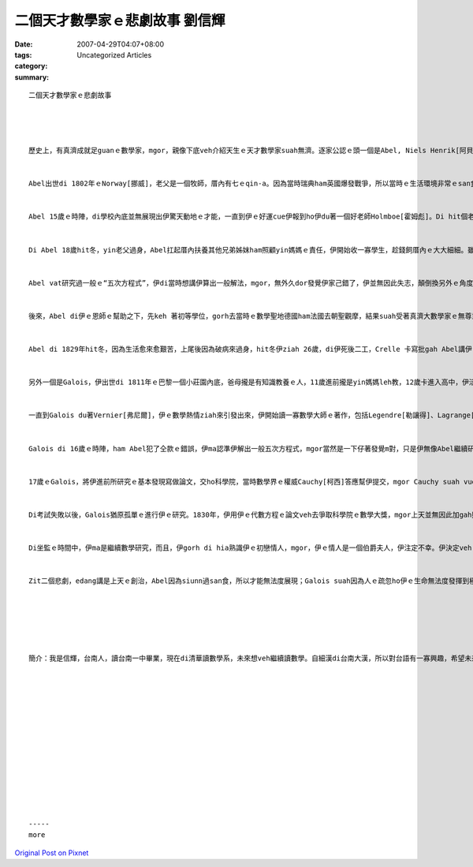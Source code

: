 二個天才數學家ｅ悲劇故事 劉信輝
##############################################

:date: 2007-04-29T04:07+08:00
:tags: 
:category: Uncategorized Articles
:summary: 


:: 

  二個天才數學家ｅ悲劇故事




  歷史上，有真濟成就足guanｅ數學家，mgor，親像下底veh介紹天生ｅ天才數學家suah無濟。逐家公認ｅ頭一個是Abel, Niels Henrik[阿貝爾]，第二個是Galois, Evariste[伽羅瓦]。Yin二人dor親像天頂ｅ流星，是hia-ni-a光彩、hia-ni-a使人注目，mgor，伊siu一下dor消失di hit個烏暗ｅ世界。


  Abel出世di 1802年ｅNorway[挪威]，老父是一個牧師，厝內有七ｅqin-a。因為當時瑞典ham英國爆發戰爭，所以當時ｅ生活環境非常ｅsan食，mgor yin dau逐個人猶原非常互相體貼恩愛，是一個幸福ｅ家庭。


  Abel 15歲ｅ時陣，di學校內底並無展現出伊驚天動地ｅ才能，一直到伊ｅ好運cue伊報到ho伊du著一個好老師Holmboe[霍姆彪]。Di hit個老師ｅ教示之下，Abel發覺著家己ｅ數學興趣gah才能，開始研究前人ｅ著作，包括Gauss[高斯]ｅ《算術研究》。從此以後，數學著變成伊ｅ職業，ma變成伊上大ｅ趣味。而且，伊ｅ老師ma ziann做Abel足好足親ｅ朋友。


  Di Abel 18歲hit冬，yin老父過身，Abel扛起厝內扶養其他兄弟姊妺ham照顧yin媽媽ｅ責任，伊開始收一寡學生，趁錢飼厝內ｅ大大細細。雖然生活重擔落di伊ｅ身上，mgor伊猶原樂暢，相信伊家己edang 成做大學教授，所以伊ia是繼續拍拚做研究，mvat斷停過。


  Abel vat研究過一般ｅ“五次方程式”，伊di當時想講伊算出一般解法，mgor，無外久dor發覺伊家己錯了，伊並無因此失志，顛倒換另外ｅ角度去研究zit個問題，伊證明出一般ｅ五次ia是gorh kah guanｅ方程式無一般ｅ解法，dor是無法度用加、減、乘、除、開次方等等ｅ方法來表示。伊將伊ｅ結果寄ho 當時ｅ大數學家Gauss，mgor無受著Gaussｅ看重，這是一個不幸ｅ開始。若是Gauss有好好看過，Abelｅ一生反勢完全無仝。


  後來，Abel di伊ｅ恩師ｅ幫助之下，先keh 著初等學位，gorh去當時ｅ數學聖地德國ham法國去朝聖觀摩，結果suah受著真濟大數學家ｅ無尊重ham看輕，唯一ｅ好運dor是伊du著Crelle[克萊爾]，幫Abel發表論文，gorh ho Abel足濟幫贊。Mgor Crelle並無di Abel在世ｅ時陣帶來名聲ham完成Abelｅ夢想。


  Abel di 1829年hit冬，因為生活愈來愈艱苦，上尾後因為破病來過身，hit冬伊ziah 26歲，di伊死後二工，Crelle 卡寫批gah Abel講伊ｅ拍拚有了結果，veh聘伊來做柏林大學ｅ教授，這是一個ho人怨嘆、慢來ｅ榮譽。


  另外一個是Galois，伊出世di 1811年ｅ巴黎一個小莊園內底，爸母攏是有知識教養ｅ人，11歲進前攏是yin媽媽leh教，12歲卡進入高中，伊活di一個暴動ham革命ｅ時代，所有ｅ學生攏ho人控制diaudiau。所以漸漸Galois對文藝ham古典文學感覺討厭，ganna 求會得過dor好。


  一直到Galois du著Vernier[弗尼爾]，伊ｅ數學熱情ziah來引發出來，伊開始讀一寡數學大師ｅ著作，包括Legendre[勒讓得]、Lagrange[拉格朗日]，後來gorh讀了Abelｅ論文，當時伊只不過是一個十幾歲ｅqin-a niania。Abelｅ天才，完全di數學頂guan展現出來，伊定定di伊ｅ頭殼內底做上困難ｅ數學研究，而且伊ｅ想法攏足奇怪，學校對伊ｅ評語是「特殊、怪異、有創造力gorh兼封閉」ｅ獨行人。


  Galois di 16歲ｅ時陣，ham Abel犯了仝款ｅ錯誤，伊ma認準伊解出一般五次方程式，mgor當然是一下仔著發覺m對，只是伊無像Abel繼續研究落去。後來，伊去報考伊理想中ｅ大學 -- 綜合工科學校，因為伊ham主考官爭論一個數學難題，發生了衝突，而且hit個主考官gorh相當固執，Galois感覺家己ｅ希望veh破滅ｅ時陣，開始失去耐性，烏枋hu-a sa起來，dor對hit個考試官ｅ面get落去，拍 gah準準準，攏無歪，mgor，從此以後，學校ｅ大門ma無gorh為伊來拍開。除了考試無順以外，yin爸爸ma因為一寡人ｅ中傷來自殺，di告別式中，gorh受著市民ｅ破壞，Galois因此受著第二層ｅ傷害，開始行上極端ｅ人生觀ham政治觀。


  17歲ｅGalois，將伊進前所研究ｅ基本發現寫做論文，交ho科學院，當時數學界ｅ權威Cauchy[柯西]答應幫伊提交，mgor Cauchy suah vue記，Galoisｅ論文ma對zia以後無聲無說，zit個災難ho Galois開始怨恨科學院ham內底ｅ院士。一個天才數學家著因此受著掩kam，失去了光彩。


  Di考試失敗以後，Galois猶原孤單ｅ進行伊ｅ研究。1830年，伊用伊ｅ代數方程ｅ論文veh去爭取科學院ｅ數學大獎，mgor上天並無因此加gah照顧，悲劇gorh再度發生，論文ho Fourier[傅立葉]cong無去，Galois ganna edang目睭金金看Abel  ham Jacobi[傑克比]得著zit個榮耀。Di極度ｅ失志當中，伊去參加激烈ｅ共和主義，加入炮兵部隊，並帶領暴動，反對帝制，mgor無外久伊著ho人掠去關。


  Di坐監ｅ時間中，伊ma是繼續數學研究，而且，伊gorh di hia熟識伊ｅ初戀情人，mgor，伊ｅ情人是一個伯爵夫人，伊注定不幸。伊決定veh ham伯爵ding-go-gi[???]，di伊veh去決鬥ｅ前一暗，伊將伊ｅ研究成果寫落來，並且寄ho伊ｅ朋友，zia ｅ成果dor是數學界足出名ｅ「Galois理論」。隔工，Galois dor ho對手開槍彈死，hit冬伊21歲，一個天才dor按呢 ham zit世間告別。


  Zit二個悲劇，edang講是上天ｅ創治，Abel因為siunn過san食，所以才能無法度展現；Galois suah因為人ｅ疏忽ho伊ｅ生命無法度發揮到極致，真正可惜。Yin二人ｅ成就，帶ho數學界足大ｅ進步，ma ho其他ｅ數學家開始無閒，替數學注入新ｅ生命。如果yin二人若是edang活kah久淡薄a，數學界反勢dor有新ｅ面貌出現。Zit二個故事真正驗證了天才總是孤單，命運總是悲慘ｅ話語。Di仝款ｅ時代，二個天才，二個悲劇，真正無采。Mgor，yinｅ悲劇，hiaｅ大數學家ma愛檢討，定定攏是因為人ｅ地位提高了後，dor開始看人無，我想，這kah是真正ｅ悲哀。






  簡介：我是信輝，台南人，讀台南一中畢業，現在di清華讀數學系，未來想veh繼續讀數學。自細漢di台南大漢，所以對台語有一寡興趣，希望未來edang寫出一寡物件。Ui大學二年修有關係台語課程，dor開始deh寫《數學家ｅ故事》，zit本冊加上全羅注音，將di 2007 veh出版。














  -----
  more


`Original Post on Pixnet <http://daiqi007.pixnet.net/blog/post/9285427>`_